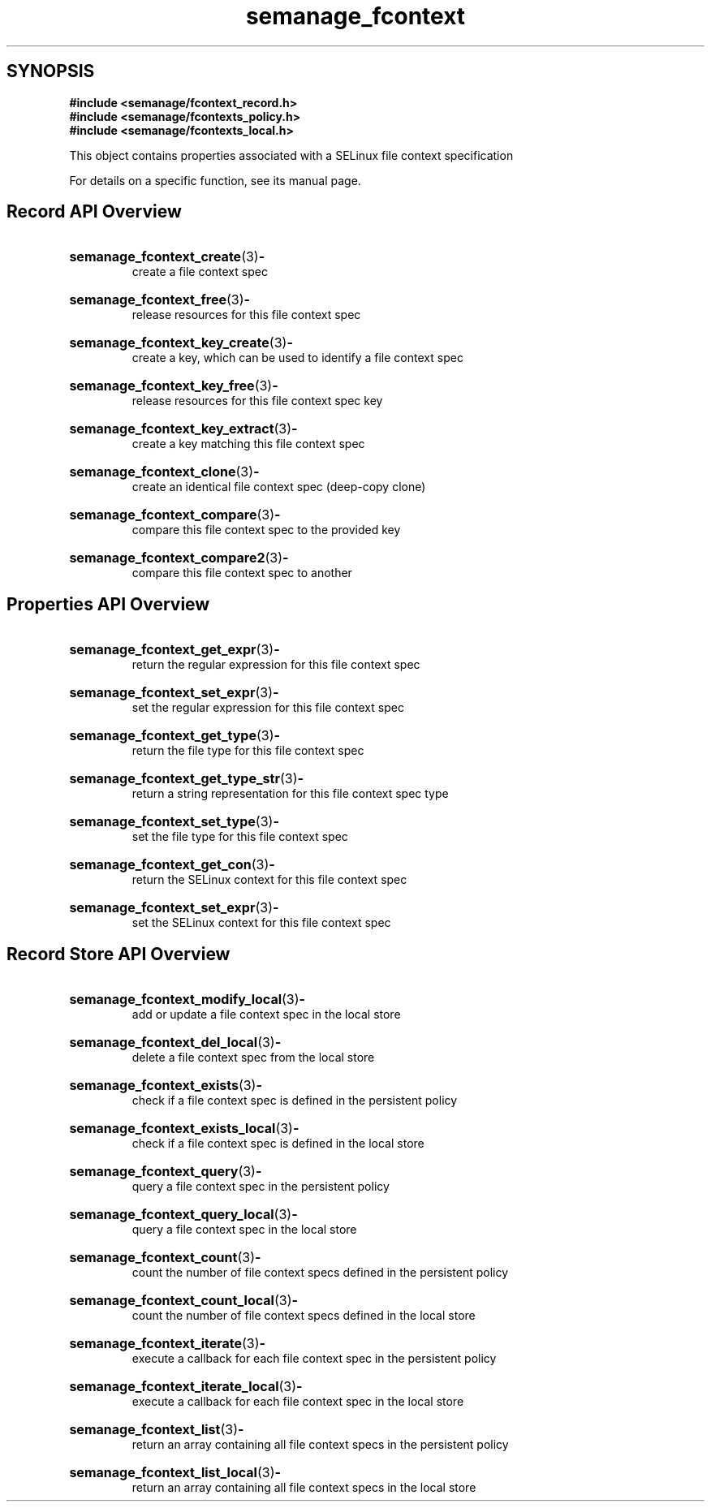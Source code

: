 .TH semanage_fcontext 3 "16 March 2006" "ivg2@cornell.edu" "Libsemanage API documentation"

.SH "SYNOPSIS"
.B #include <semanage/fcontext_record.h>
.br
.B #include <semanage/fcontexts_policy.h>
.br
.B #include <semanage/fcontexts_local.h>

.PP
This object contains properties associated with a SELinux file context specification

.PP
For details on a specific function, see its manual page.

.SH "Record API Overview"

.HP 
.BR semanage_fcontext_create "(3)" \- 
.br
create a file context spec

.HP
.BR semanage_fcontext_free "(3)" \-
.br
release resources for this file context spec 

.HP
.BR semanage_fcontext_key_create "(3)" \-
.br
create a key, which can be used to identify a file context spec

.HP
.BR semanage_fcontext_key_free "(3)" \-
.br
release resources for this file context spec key

.HP
.BR semanage_fcontext_key_extract "(3)" \- 
.br
create a key matching this file context spec 

.HP
.BR semanage_fcontext_clone "(3)" \- 
.br
create an identical file context spec (deep-copy clone)

.HP
.BR semanage_fcontext_compare "(3)" \- 
.br
compare this file context spec to the provided key

.HP
.BR semanage_fcontext_compare2 "(3)" \-
.br
compare this file context spec to another


.SH "Properties API Overview"

.HP
.BR semanage_fcontext_get_expr "(3)" \-
.br
return the regular expression for this file context spec

.HP
.BR semanage_fcontext_set_expr "(3)" \-
.br
set the regular expression for this file context spec

.HP
.BR semanage_fcontext_get_type "(3)" \-
.br
return the file type for this file context spec

.HP
.BR semanage_fcontext_get_type_str "(3)" \-
.br
return a string representation for this file context spec type

.HP
.BR semanage_fcontext_set_type "(3)" \-
.br
set the file type for this file context spec

.HP
.BR semanage_fcontext_get_con "(3)" \-
.br
return the SELinux context for this file context spec

.HP
.BR semanage_fcontext_set_expr "(3)" \-
.br
set the SELinux context for this file context spec


.SH "Record Store API Overview"

.HP
.BR semanage_fcontext_modify_local "(3)" \- 
.br
add or update a file context spec in the local store

.HP
.BR semanage_fcontext_del_local "(3)" \-
.br
delete a file context spec from the local store

.HP
.BR semanage_fcontext_exists "(3)" \-
.br
check if a file context spec is defined in the persistent policy

.HP
.BR semanage_fcontext_exists_local "(3)" \-
.br
check if a file context spec is defined in the local store

.HP
.BR semanage_fcontext_query "(3)" \-
.br
query a file context spec in the persistent policy

.HP
.BR semanage_fcontext_query_local "(3)" \- 
.br
query a file context spec in the local store

.HP
.BR semanage_fcontext_count "(3)" \-
.br
count the number of file context specs defined in the persistent policy

.HP
.BR semanage_fcontext_count_local "(3)" \-
.br
count the number of file context specs defined in the local store

.HP
.BR semanage_fcontext_iterate "(3)" \-
.br
execute a callback for each file context spec in the persistent policy

.HP
.BR semanage_fcontext_iterate_local "(3)" \-
.br
execute a callback for each file context spec in the local store

.HP
.BR semanage_fcontext_list "(3)" \-
.br
return an array containing all file context specs in the persistent policy

.HP
.BR semanage_fcontext_list_local "(3)" \-
.br
return an array containing all file context specs in the local store

